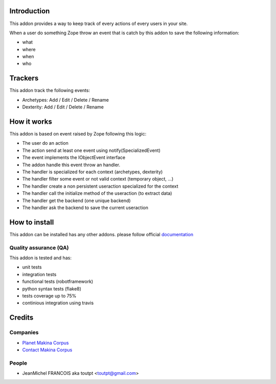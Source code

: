 Introduction
============

This addon provides a way to keep track of every actions of every users
in your site.

When a user do something Zope throw an event that is catch by this addon
to save the following information:

* what
* where
* when
* who

Trackers
========

This addon track the following events:

* Archetypes: Add / Edit / Delete / Rename
* Dexterity: Add / Edit / Delete / Rename

How it works
============

This addon is based on event raised by Zope following this logic:

* The user do an action
* The action send at least one event using notify(SpecializedEvent)
* The event implements the IObjectEvent interface
* The addon handle this event throw an handler.
* The handler is specialized for each context (archetypes, dexterity)
* The handler filter some event or not valid context (temporary object, ...)
* The handler create a non persistent useraction specialized for the context
* The handler call the initialize method of the useraction (to extract data)
* The handler get the backend (one unique backend)
* The handler ask the backend to save the current useraction


How to install
==============

This addon can be installed has any other addons. please follow official
documentation_

Quality assurance (QA)
----------------------

This addon is tested and has:

* unit tests
* integration tests
* functional tests (robotframework)
* python syntax tests (flake8)
* tests coverage up to 75%
* continious integration using travis

.. image:: https://secure.travis-ci.org/collective/collective.history.png
    :target: http://travis-ci.org/collective/collective.history


Credits
=======

Companies
---------

* `Planet Makina Corpus <http://www.makina-corpus.org>`_
* `Contact Makina Corpus <mailto:python@makina-corpus.org>`_

People
------

- JeanMichel FRANCOIS aka toutpt <toutpt@gmail.com>

.. _documentation: http://plone.org/documentation/kb/installing-add-ons-quick-how-to
